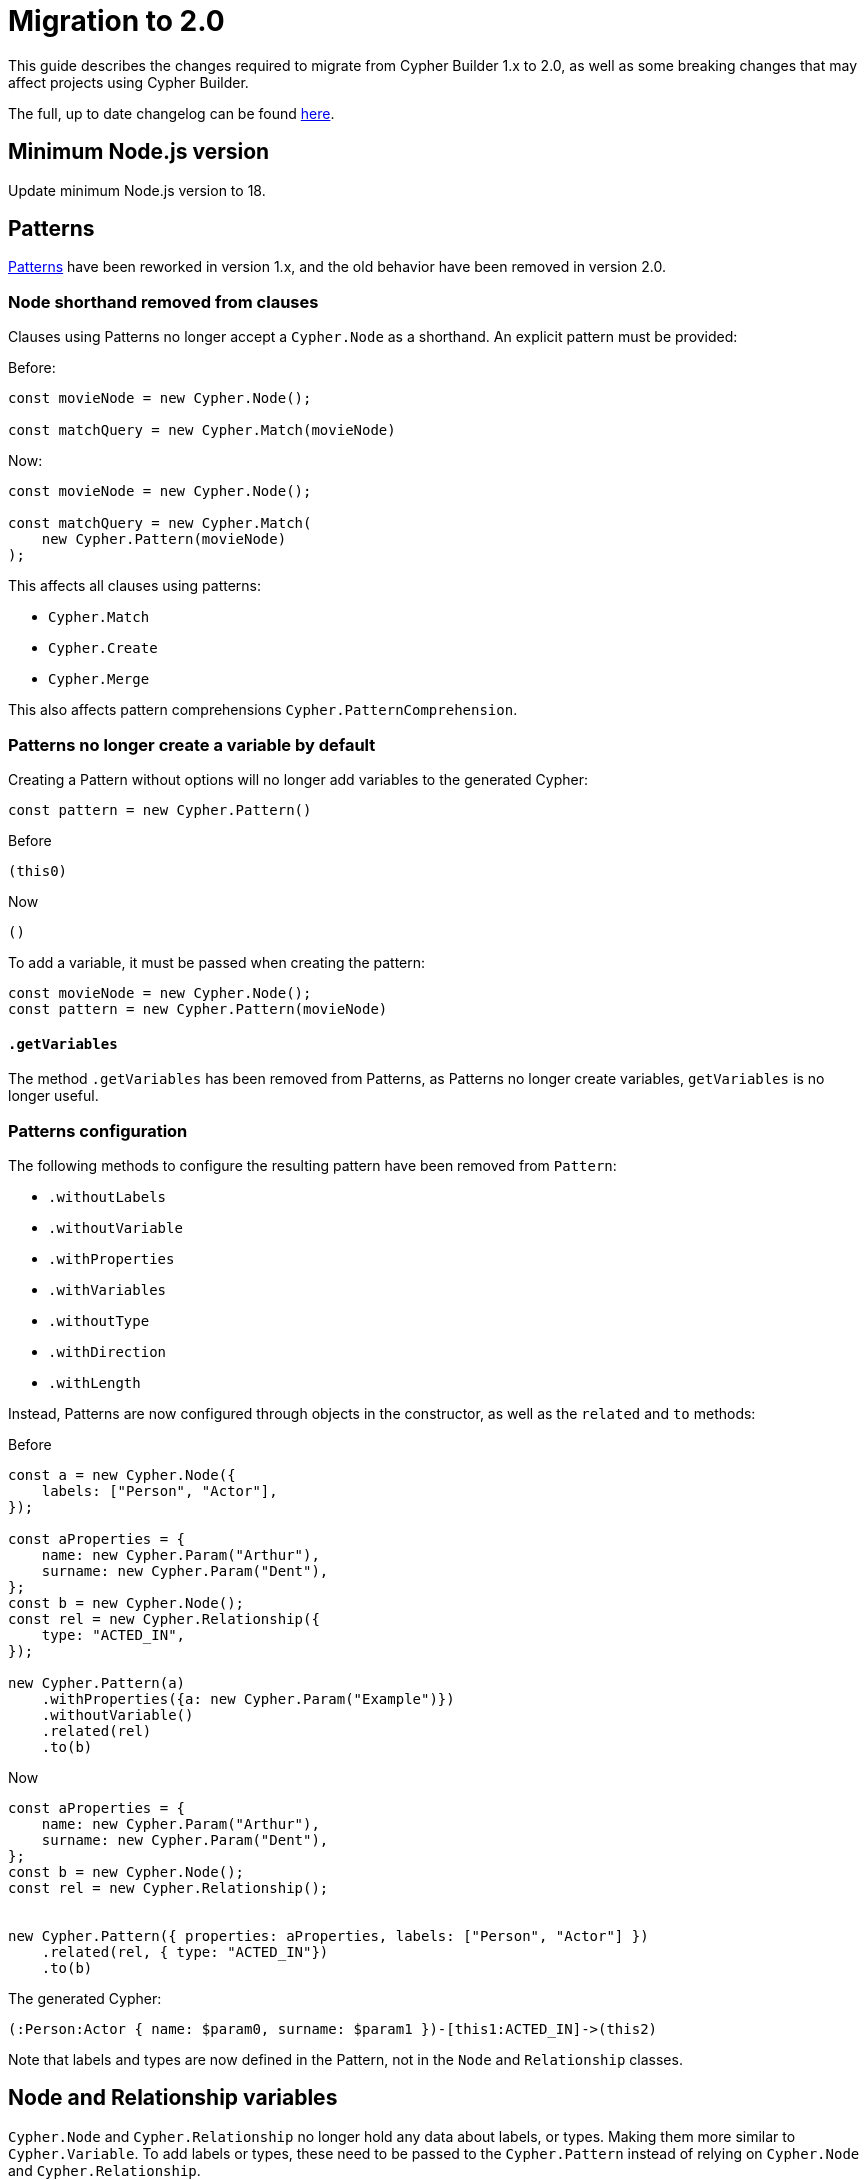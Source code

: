 [[migration]]
:description: This page describes how to migrate to version 2.x
= Migration to 2.0

This guide describes the changes required to migrate from Cypher Builder 1.x to 2.0, as well as some breaking changes that may affect projects using Cypher Builder.

The full, up to date changelog can be found link:https://github.com/neo4j/cypher-builder/blob/2.x/CHANGELOG.md[here].

== Minimum Node.js version

Update minimum Node.js version to 18.

== Patterns

xref:patterns.adoc[Patterns] have been reworked in version 1.x, and the old behavior have been removed in version 2.0.


=== Node shorthand removed from clauses

Clauses using Patterns no longer accept a `Cypher.Node` as a shorthand. An explicit pattern must be provided:


Before:
[source, javascript]
----
const movieNode = new Cypher.Node();

const matchQuery = new Cypher.Match(movieNode)
----


Now:
[source, javascript]
----
const movieNode = new Cypher.Node();

const matchQuery = new Cypher.Match(
    new Cypher.Pattern(movieNode)
);
----

This affects all clauses using patterns:

* `Cypher.Match`
* `Cypher.Create`
* `Cypher.Merge`

This also affects pattern comprehensions `Cypher.PatternComprehension`.


=== Patterns no longer create a variable by default

Creating a Pattern without options will no longer add variables to the generated Cypher:

[source, javascript]
----
const pattern = new Cypher.Pattern()
----

Before 

[source, cypher]
----
(this0)
----

Now

[source, cypher]
----
()
----

To add a variable, it must be passed when creating the pattern:

[source, javascript]
----
const movieNode = new Cypher.Node();
const pattern = new Cypher.Pattern(movieNode)
----


==== `.getVariables`

The method `.getVariables` has been removed from Patterns, as Patterns no longer create variables, `getVariables` is no longer useful.

=== Patterns configuration

The following methods to configure the resulting pattern have been removed from `Pattern`:

-   `.withoutLabels` 
-   `.withoutVariable`
-   `.withProperties`
-   `.withVariables`
-   `.withoutType`
-   `.withDirection`
-   `.withLength`

Instead, Patterns are now configured through objects in the constructor, as well as the `related` and `to` methods: 

Before
[source, javascript]
----
const a = new Cypher.Node({
    labels: ["Person", "Actor"],
});

const aProperties = {
    name: new Cypher.Param("Arthur"),
    surname: new Cypher.Param("Dent"),
};
const b = new Cypher.Node();
const rel = new Cypher.Relationship({
    type: "ACTED_IN",
});

new Cypher.Pattern(a)
    .withProperties({a: new Cypher.Param("Example")})
    .withoutVariable()
    .related(rel)
    .to(b)  
----

Now

[source, javascript]
----
const aProperties = {
    name: new Cypher.Param("Arthur"),
    surname: new Cypher.Param("Dent"),
};
const b = new Cypher.Node();
const rel = new Cypher.Relationship();


new Cypher.Pattern({ properties: aProperties, labels: ["Person", "Actor"] })
    .related(rel, { type: "ACTED_IN"})
    .to(b)
----


The generated Cypher:

[source, Cypher]
----
(:Person:Actor { name: $param0, surname: $param1 })-[this1:ACTED_IN]->(this2)
----

Note that labels and types are now defined in the Pattern, not in the `Node` and `Relationship` classes.


== Node and Relationship variables

`Cypher.Node` and `Cypher.Relationship` no longer hold any data about labels, or types. Making them more similar to `Cypher.Variable`. To add labels or types, these need to be passed to the `Cypher.Pattern` instead of relying on `Cypher.Node` and `Cypher.Relationship`.

Before
[source, javascript]
----
const a = new Cypher.Node({
    labels: ["Person", "Actor"],
});
const b = new Cypher.Node();
const rel = new Cypher.Relationship({
    type: "ACTED_IN",
});

new Cypher.Pattern(a)
    .related(rel)
    .to(b)
----

Now

[source, javascript]
----
const a = new Cypher.Node();
const b = new Cypher.Node();
const rel = new Cypher.Relationship();


new Cypher.Pattern(a, { labels: ["Person", "Actor"] })
    .related(rel, { type: "ACTED_IN"})
    .to(b)
----

== Renamed features

The following features where deprecated in favor of a different name with the same functionality. The deprecated features have been removed in version 2.0:

* `Cypher.concat` in favor of `Cypher.utils.concat`
* `pointDistance` in favor of `point.distance`
* `Merge.onCreate` in favor of `Merge.onCreateSet`
* `Call.innerWith` in favor of `Call.importWith`
* `cdc` namespace in favor of `db.cdc`
**   `db.cdc.current` 
**   `db.cdc.earliest` 
**   `db.cdc.query` 
*   `rTrim` and `lTrim` in favor of `rtrim` and `ltrim` respectively

== `.build()`

The options for `.build()` are now passed as a single object rather than parameters:

Before:
[source, javascript]
----
myClause.build(
    "another-this",
    { myParam: "hello"},
    {
        labelOperator: "&"
    }
);
----


Now:
[source, javascript]
----
myClause.build({
    prefix: "another-this",
    extraParams: {
        myParam: "hello",
    },
    labelOperator: "&",
});
----

All parameters are optional, and `build` can still be called without parameters.

== `With`

The method `.with` no longer adds new columns into the existing clause. It will always create a new `WITH` statement instead. The method `.addColumns` should be used instead to add extra columns. 

Before
[source, javascript]
----
const withQuery = new Cypher.With(node);
withQuery.with(node);
withQuery.with("*");
----

Now
[source, javascript]
----
const withQuery = new Cypher.With(node);
withQuery.with(node)
withQuery.addColumns("*");
----


The generated Cypher:

[source, cypher]
----
WITH this0
WITH *, this0
----

== `RawCypher`

`Cypher.RawCypher` has been removed in favor of `Cypher.Raw`.

=== Update callback parameter

`Cypher.Raw`` no longer exposes a `Cypher.Environment` variable. Instead, it provides a `CypherRawContext` instance with a `compile` method to compile nested elements in custom cypher.


Before
[source, typescript]
----
const releasedParam = new Cypher.Param(1999);
const rawCypher = new Cypher.Raw((env: Cypher.Environment) => {
    const releasedParamId = env.compile(releasedParam); // Gets the raw Cypher for the param

    const customCypher = `MATCH(n) WHERE n.title=$title_param AND n.released=${releasedParamId}`;

    return customCypher;
});
----

Now.
[source, typescript]
----
const releasedParam = new Cypher.Param(1999);
const rawCypher = new Cypher.Raw((ctx: Cypher.RawCypherContext) => {
    const releasedParamId = ctx.compile(releasedParam); // Gets the raw Cypher for the param

    const customCypher = `MATCH(n) WHERE n.title=$title_param AND n.released=${releasedParamId}`;

    return customCypher;
});
----

Note that the code itself has not changed, and just the type passed to `Cypher.Raw` callback has been changed from `Cypher.Environment` to `Cypher.RawCypherContext`.

=== Remove `utils.compileCypher`

The utility function `compileCypher` has been removed, in favor of using `CypherRawContext.compile`, which offers the same functionality.

== `PatternComprehension`

`PatternComprehension` no longer accept a node as an argument in the constructor, a Pattern must be passed instead:

Before
[source, javascript]
----
const node = new Cypher.Node();
const comprehension = new Cypher.PatternComprehension(node);
----

Now
[source, javascript]
----
const node = new Cypher.Node();
const comprehension = new Cypher.PatternComprehension(new Cypher.Pattern(node));
----

=== `.map`

`PatternComprehension` no longer accepts a second argument for the Map expression. The method `.map` must be used instead:

Before
[source, javascript]
----
const andExpr = Cypher.eq(node.property("released"), new Cypher.Param(1999));

const comprehension = new Cypher.PatternComprehension(new Cypher.Pattern(node), andExpr)
----

Now
[source, javascript]
----
const andExpr = Cypher.eq(node.property("released"), new Cypher.Param(1999));

const comprehension = new Cypher.PatternComprehension(new Cypher.Pattern(node)).map(andExpr);
----


== Other Breaking changes

These are breaking changes that do not require changes, but may affect the behaviour of projects updating to Cypher Builder 2.0.


=== Fix TypeScript typings for boolean operators

The typings for the following boolean operators have been fixed to better reflect the result of these functions when spread parameters are used:

*   `Cypher.and`
*   `Cypher.or`
*   `Cypher.xor`

The following:

[source, typescript]
----
const predicates: Cypher.Predicate[] = [];
const andPredicate = Cypher.and(...predicates);
----

Will now return the correct type `Cypher.Predicate | undefined`. This change means that additional checks may be needed when using boolean operators:

[source, typescript]
----
const predicates = [Cypher.true, Cypher.false];
const andPredicate = Cypher.and(...predicates); // type Cypher.Predicate | undefined
----

Passing parameters without spread will still return a defined type.


=== Literals escaping

`Cypher.Literal` will now escape strings if these contain invalid characters. This is to avoid code injection.


[source, javascript]
----
new Cypher.Literal(`Hello "World"`);
----

Would generate the following Cypher

Before: 
[source, cypher]
----
"Hello "World""
----

Now:
[source, cypher]
----
"Hello \"World\""
----

Note that `Cypher.Param` is still preferred over `Cypher.Literal` for dynamic values.
